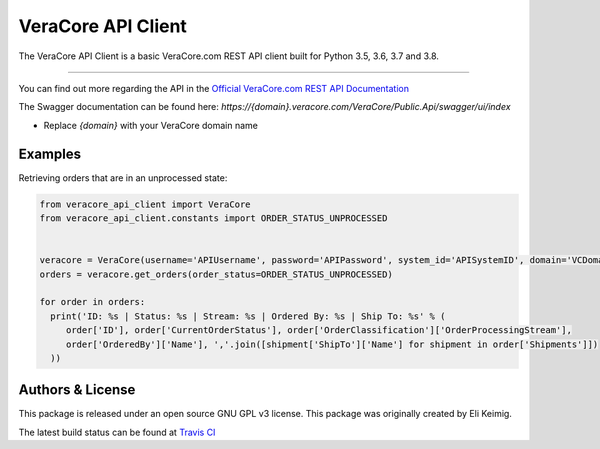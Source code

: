 *******************
VeraCore API Client
*******************

.. image:: https://api.travis-ci.org/VeraCore-API/veracore-api-client-python.svg?branch=master
   :target: https://travis-ci.org/VeraCore-API/veracore-api-client-python

.. image:: https://readthedocs.org/projects/veracore-api-client-python/badge/?version=latest
   :target: https://veracore-api-client-python.readthedocs.io/en/latest/
   :alt: Documentation Status

The VeraCore API Client is a basic VeraCore.com REST API client built for Python 3.5, 3.6, 3.7 and 3.8.

=============

You can find out more regarding the API in the `Official VeraCore.com REST API Documentation`_

.. _Official VeraCore.com REST API Documentation: https://support.veracore.com/support/s/apiobject

The Swagger documentation can be found here: `https://{domain}.veracore.com/VeraCore/Public.Api/swagger/ui/index`

* Replace `{domain}` with your VeraCore domain name

Examples
--------------------------
Retrieving orders that are in an unprocessed state:

.. code-block:: python

    from veracore_api_client import VeraCore
    from veracore_api_client.constants import ORDER_STATUS_UNPROCESSED


    veracore = VeraCore(username='APIUsername', password='APIPassword', system_id='APISystemID', domain='VCDomain.veracore.com')
    orders = veracore.get_orders(order_status=ORDER_STATUS_UNPROCESSED)

    for order in orders:
      print('ID: %s | Status: %s | Stream: %s | Ordered By: %s | Ship To: %s' % (
         order['ID'], order['CurrentOrderStatus'], order['OrderClassification']['OrderProcessingStream'],
         order['OrderedBy']['Name'], ','.join([shipment['ShipTo']['Name'] for shipment in order['Shipments']])
      ))

Authors & License
--------------------------

This package is released under an open source GNU GPL v3 license. This package was originally created by Eli Keimig.

The latest build status can be found at `Travis CI`_

.. _Eli Keimig: https://github.com/cyclops26
.. _GitHub Repo: https://github.com/VeraCore-API/veracore-api-client-python
.. _Travis CI: https://travis-ci.com/VeraCore-API/veracore-api-client-python
